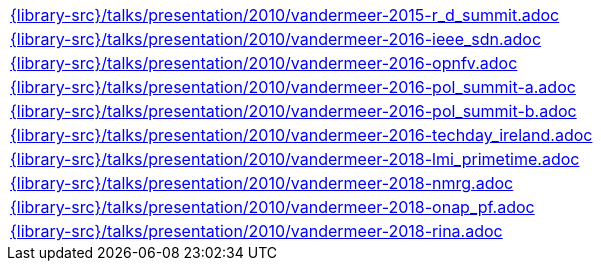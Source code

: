 //
// This file was generated by SKB-Dashboard, task 'lib-yaml2src'
// - on Wednesday November  7 at 08:42:48
// - skb-dashboard: https://www.github.com/vdmeer/skb-dashboard
//

[cols="a", grid=rows, frame=none, %autowidth.stretch]
|===
|include::{library-src}/talks/presentation/2010/vandermeer-2015-r_d_summit.adoc[]
|include::{library-src}/talks/presentation/2010/vandermeer-2016-ieee_sdn.adoc[]
|include::{library-src}/talks/presentation/2010/vandermeer-2016-opnfv.adoc[]
|include::{library-src}/talks/presentation/2010/vandermeer-2016-pol_summit-a.adoc[]
|include::{library-src}/talks/presentation/2010/vandermeer-2016-pol_summit-b.adoc[]
|include::{library-src}/talks/presentation/2010/vandermeer-2016-techday_ireland.adoc[]
|include::{library-src}/talks/presentation/2010/vandermeer-2018-lmi_primetime.adoc[]
|include::{library-src}/talks/presentation/2010/vandermeer-2018-nmrg.adoc[]
|include::{library-src}/talks/presentation/2010/vandermeer-2018-onap_pf.adoc[]
|include::{library-src}/talks/presentation/2010/vandermeer-2018-rina.adoc[]
|===


